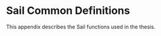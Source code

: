 * Sail Common Definitions
  <<appendix:sail>>
  This appendix describes the Sail functions used in the thesis.
  \bigskip
  
\sailvalcapToMemBits{}

\sailvalcheckCPTwousable{}

\sailvalgetCapBase{}

\sailvalgetCapCursor{}

\sailvalgetCapOffset{}

\sailvalgetCapTop{}

\sailvalincCapOffset{}

\sailvalisAddressAligned{}

\sailvalMEMwTagged{}

\sailvalMEMwWrapper{}

\sailvalraiseCTwoException{}

\sailvalreadCapReg{}

\sailvalreadCapRegDDC{}

\sailvalrGPR{}

\sailvalsetCapAddr{}

\sailvalsetCapOffset{}

\sailvalshrinkCap{}
\vspace{-1.5em}
\begin{adjustwidth}{2em}{}
    \lstinline`shrinkCap(cap, base, address)` changes the bounds of the capability by setting
    the base to the given ~base~ and the length of the capability to the given ~address~ minus
    the new ~base~, $base = base$ and $length = address - base$.
\end{adjustwidth}

\sailvalSignalExceptionBadAddr{}

\sailvalsigned{}

\sailvalTLBTranslate{}

\sailvalTLBTranslateC{}

\sailvaltoBits{}

\sailvaluninitCap{}

\sailvalunrepCap{}

\sailvalunsigned{}

\sailvalwordWidthBytes{}

\sailvalwriteCapReg{}

